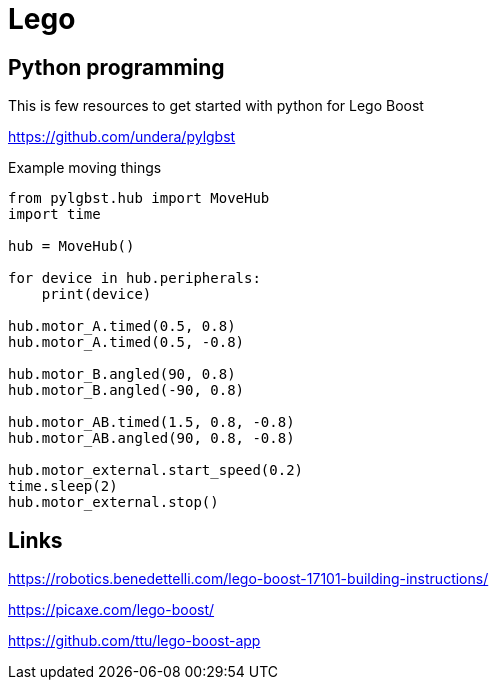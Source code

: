 = Lego

== Python programming

This is few resources to get started with python for Lego Boost

link:https://github.com/undera/pylgbst[]

.Example moving things
[source,bash]
----
from pylgbst.hub import MoveHub
import time

hub = MoveHub()

for device in hub.peripherals:
    print(device)

hub.motor_A.timed(0.5, 0.8)
hub.motor_A.timed(0.5, -0.8)

hub.motor_B.angled(90, 0.8)
hub.motor_B.angled(-90, 0.8)

hub.motor_AB.timed(1.5, 0.8, -0.8)
hub.motor_AB.angled(90, 0.8, -0.8)

hub.motor_external.start_speed(0.2)
time.sleep(2)
hub.motor_external.stop()
----

== Links

link:https://robotics.benedettelli.com/lego-boost-17101-building-instructions/[]

link:https://picaxe.com/lego-boost/[]

link:https://github.com/ttu/lego-boost-app[]
